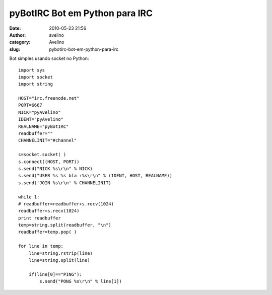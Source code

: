 pyBotIRC Bot em Python para IRC
###############################
:date: 2010-05-23 21:56
:author: avelino
:category: Avelino
:slug: pybotirc-bot-em-python-para-irc

Bot simples usando socket no Python:

::

    import sys
    import socket
    import string

    HOST="irc.freenode.net"
    PORT=6667
    NICK="pyAvelino"
    IDENT="pyAvelino"
    REALNAME="pyBotIRC"
    readbuffer=""
    CHANNELINIT="#channel"

    s=socket.socket( )
    s.connect((HOST, PORT))
    s.send("NICK %s\r\n" % NICK)
    s.send("USER %s %s bla :%s\r\n" % (IDENT, HOST, REALNAME))
    s.send('JOIN %s\r\n' % CHANNELINIT)

    while 1:
    # readbuffer=readbuffer+s.recv(1024)
    readbuffer=s.recv(1024)
    print readbuffer
    temp=string.split(readbuffer, "\n")
    readbuffer=temp.pop( )

    for line in temp:
        line=string.rstrip(line)
        line=string.split(line)

        if(line[0]=="PING"):
            s.send("PONG %s\r\n" % line[1])

